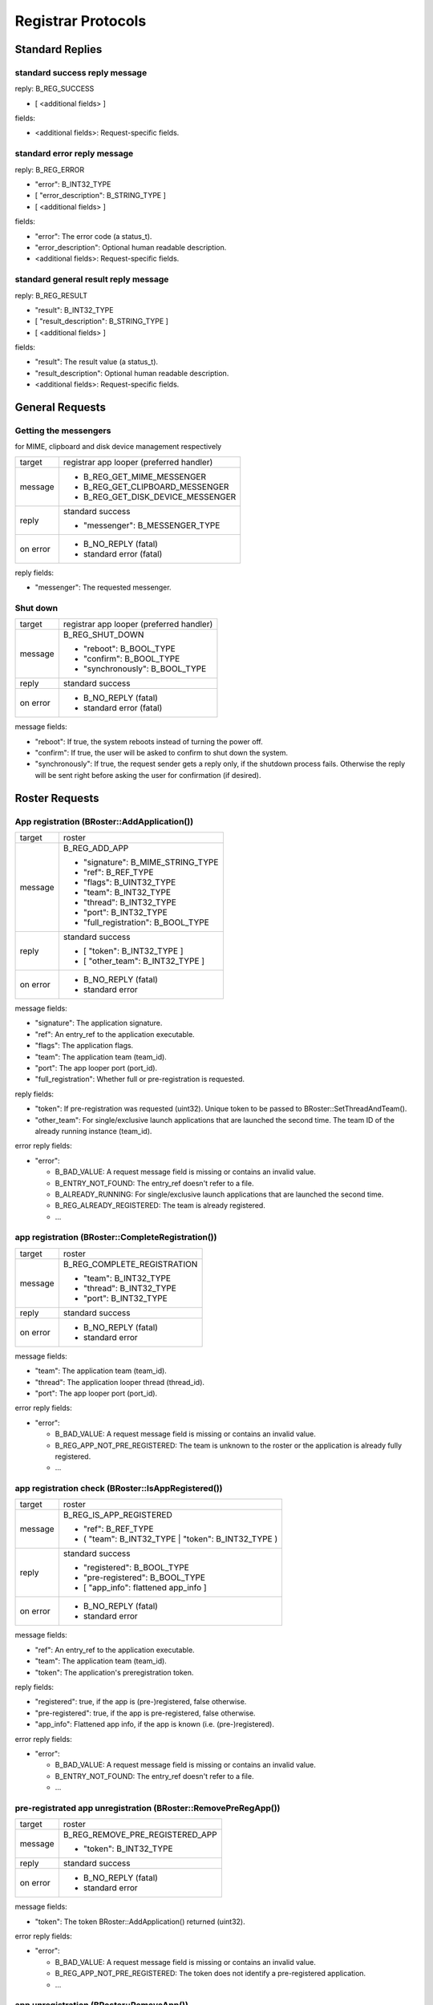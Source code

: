 Registrar Protocols
===================

Standard Replies
----------------

standard success reply message
..............................

reply:		B_REG_SUCCESS

- [ <additional fields> ]

fields:

- <additional fields>: Request-specific fields.

standard error reply message
............................

reply:		B_REG_ERROR

- "error": B_INT32_TYPE
- [ "error_description": B_STRING_TYPE ]
- [ <additional fields> ]

fields:

- "error": The error code (a status_t).
- "error_description": Optional human readable description.
- <additional fields>: Request-specific fields.


standard general result reply message
.....................................

reply:		B_REG_RESULT

- "result": B_INT32_TYPE
- [ "result_description": B_STRING_TYPE ]
- [ <additional fields> ]

fields:

- "result": The result value (a status_t).
- "result_description": Optional human readable description.
- <additional fields>: Request-specific fields.

General Requests
----------------

Getting the messengers
......................

for MIME, clipboard and disk device management respectively

+--------------+-------------------------------------------------------+
| target       | registrar app looper (preferred handler)              |
+--------------+-------------------------------------------------------+
| message      | - B_REG_GET_MIME_MESSENGER                            |
|              | - B_REG_GET_CLIPBOARD_MESSENGER                       |
|              | - B_REG_GET_DISK_DEVICE_MESSENGER                     |
+--------------+-------------------------------------------------------+
| reply        | standard success                                      |
|              |                                                       |
|              | - "messenger": B_MESSENGER_TYPE                       |
+--------------+-------------------------------------------------------+
| on error     | - B_NO_REPLY (fatal)                                  |
|              | - standard error (fatal)                              |
+--------------+-------------------------------------------------------+

reply fields:

- "messenger": The requested messenger.

Shut down
.........

+--------------+-------------------------------------------------------+
| target       | registrar app looper (preferred handler)              |
+--------------+-------------------------------------------------------+
| message      | B_REG_SHUT_DOWN                                       |
|              |                                                       |
|              | - "reboot":			B_BOOL_TYPE            |
|              | - "confirm":			B_BOOL_TYPE            |
|              | - "synchronously":	B_BOOL_TYPE                    |
+--------------+-------------------------------------------------------+
| reply        | standard success                                      |
+--------------+-------------------------------------------------------+
| on error     | - B_NO_REPLY (fatal)                                  |
|              | - standard error (fatal)                              |
+--------------+-------------------------------------------------------+

message fields:

- "reboot": If true, the system reboots instead of turning the power off.
- "confirm": If true, the user will be asked to confirm to shut down the system.
- "synchronously": If true, the request sender gets a reply only, if the
  shutdown process fails. Otherwise the reply will be sent
  right before asking the user for confirmation (if desired).

Roster Requests
---------------

App registration (BRoster::AddApplication())
............................................

+--------------+-------------------------------------------------------+
| target       | roster                                                |
+--------------+-------------------------------------------------------+
| message      | B_REG_ADD_APP                                         |
|              |                                                       |
|              | - "signature":			B_MIME_STRING_TYPE     |
|              | - "ref":			B_REF_TYPE             |
|              | - "flags":			B_UINT32_TYPE          |
|              | - "team":			B_INT32_TYPE           |
|              | - "thread":			B_INT32_TYPE           |
|              | - "port":			B_INT32_TYPE           |
|              | - "full_registration":	        B_BOOL_TYPE            |
+--------------+-------------------------------------------------------+
| reply        | standard success                                      |
|              |                                                       |
|              | - [ "token":				B_INT32_TYPE ] |
|              | - [ "other_team":			B_INT32_TYPE ] |
+--------------+-------------------------------------------------------+
| on error     | - B_NO_REPLY (fatal)                                  |
|              | - standard error                                      |
+--------------+-------------------------------------------------------+

message fields:

- "signature": The application signature.
- "ref": An entry_ref to the application executable.
- "flags": The application flags.
- "team": The application team (team_id).
- "port": The app looper port (port_id).
- "full_registration": Whether full or pre-registration is requested.

reply fields:

- "token": If pre-registration was requested (uint32). Unique token to be
  passed to BRoster::SetThreadAndTeam().
- "other_team": For single/exclusive launch applications that are launched
  the second time. The team ID of the already running instance (team_id).

error reply fields:

- "error":

  - B_BAD_VALUE: A request message field is missing or contains an invalid value.
  - B_ENTRY_NOT_FOUND: The entry_ref doesn't refer to a file.
  - B_ALREADY_RUNNING: For single/exclusive launch applications that are launched the second time.
  - B_REG_ALREADY_REGISTERED: The team is already registered.
  - ...

app registration (BRoster::CompleteRegistration())
..................................................

+--------------+-------------------------------------------------------+
| target       | roster                                                |
+--------------+-------------------------------------------------------+
| message      | B_REG_COMPLETE_REGISTRATION                           |
|              |                                                       |
|              | - "team":		B_INT32_TYPE                   |
|              | - "thread":	B_INT32_TYPE                           |
|              | - "port":		B_INT32_TYPE                   |
+--------------+-------------------------------------------------------+
| reply        | standard success                                      |
+--------------+-------------------------------------------------------+
| on error     | - B_NO_REPLY (fatal)                                  |
|              | - standard error                                      |
+--------------+-------------------------------------------------------+

message fields:

- "team": The application team (team_id).
- "thread": The application looper thread (thread_id).
- "port": The app looper port (port_id).

error reply fields:

- "error":

  - B_BAD_VALUE: A request message field is missing or contains an
    invalid value.
  - B_REG_APP_NOT_PRE_REGISTERED: The team is unknown to the roster or the
    application is already fully registered.
  - ...

app registration check (BRoster::IsAppRegistered())
...................................................

+--------------+-------------------------------------------------------+
| target       | roster                                                |
+--------------+-------------------------------------------------------+
| message      | B_REG_IS_APP_REGISTERED                               |
|              |                                                       |
|              | - "ref":		B_REF_TYPE                     |
|              | - ( "team":	B_INT32_TYPE | "token":	B_INT32_TYPE ) |
+--------------+-------------------------------------------------------+
| reply        | standard success                                      |
|              |                                                       |
|              | - "registered":		B_BOOL_TYPE            |
|              | - "pre-registered":	B_BOOL_TYPE                    |
|              | - [ "app_info":		flattened app_info ]   |
+--------------+-------------------------------------------------------+
| on error     | - B_NO_REPLY (fatal)                                  |
|              | - standard error                                      |
+--------------+-------------------------------------------------------+

message fields:

- "ref": An entry_ref to the application executable.
- "team": The application team (team_id).
- "token": The application's preregistration token.

reply fields:

- "registered": true, if the app is (pre-)registered, false otherwise.
- "pre-registered": true, if the app is pre-registered, false otherwise.
- "app_info": Flattened app info, if the app is known (i.e. (pre-)registered).

error reply fields:

- "error":

  - B_BAD_VALUE: A request message field is missing or contains an
    invalid value.
  - B_ENTRY_NOT_FOUND: The entry_ref doesn't refer to a file.
  - ...

pre-registrated app unregistration (BRoster::RemovePreRegApp())
...............................................................

+--------------+-------------------------------------------------------+
| target       | roster                                                |
+--------------+-------------------------------------------------------+
| message      | B_REG_REMOVE_PRE_REGISTERED_APP                       |
|              |                                                       |
|              | - "token":	B_INT32_TYPE                           |
+--------------+-------------------------------------------------------+
| reply        | standard success                                      |
+--------------+-------------------------------------------------------+
| on error     | - B_NO_REPLY (fatal)                                  |
|              | - standard error                                      |
+--------------+-------------------------------------------------------+

message fields:

- "token": The token BRoster::AddApplication() returned (uint32).

error reply fields:

- "error":

  - B_BAD_VALUE: A request message field is missing or contains an
    invalid value.
  - B_REG_APP_NOT_PRE_REGISTERED: The token does not identify a pre-registered
    application.
  - ...

app unregistration (BRoster::RemoveApp())
.........................................

+--------------+-------------------------------------------------------+
| target       | roster                                                |
+--------------+-------------------------------------------------------+
| message      | B_REG_REMOVE_APP                                      |
|              |                                                       |
|              | - "team":	B_INT32_TYPE                           |
+--------------+-------------------------------------------------------+
| reply        | standard success                                      |
+--------------+-------------------------------------------------------+
| on error     | - B_NO_REPLY (fatal)                                  |
|              | - standard error                                      |
+--------------+-------------------------------------------------------+

message fields:

- "team": The application team (team_id).

error reply fields:

- "error":

  - B_BAD_VALUE: A request message field is missing or contains an
    invalid value.
  - B_REG_APP_NOT_REGISTERED: The team is unknown to the roster.
  - ...

app pre-registration, set thread/team (BRoster::SetThreadAndTeam())
...................................................................

+--------------+-------------------------------------------------------+
| target       | roster                                                |
+--------------+-------------------------------------------------------+
| message      | B_REG_SET_THREAD_AND_TEAM                             |
|              |                                                       |
| 	       | - "token":	B_INT32_TYPE                           |
|	       | - "team":		B_INT32_TYPE                   |
| 	       | - "thread":	B_INT32_TYPE                           |
+--------------+-------------------------------------------------------+
| reply        | standard success                                      |
+--------------+-------------------------------------------------------+
| on error     | - B_NO_REPLY (fatal)                                  |
|              | - standard error                                      |
+--------------+-------------------------------------------------------+

message fields:

- "token": The token BRoster::AddApplication() returned (uint32).
- "team": The application team (team_id).
- "thread": The application looper thread (thread_id).

error reply fields:

- "error":

  - B_BAD_VALUE: A request message field is missing or contains an
    invalid value.
  - B_REG_APP_NOT_PRE_REGISTERED: The token does not identify a pre-registered
    application.
  - ...

app registration, change app signature (BRoster::SetSignature())
................................................................

+--------------+-------------------------------------------------------+
| target       | roster                                                |
+--------------+-------------------------------------------------------+
| message      | B_REG_SET_SIGNATURE                                   |
|              |                                                       |
|	       | - "team":			B_INT32_TYPE           |
|	       | - "signature":	B_STRING_TYPE                          |
+--------------+-------------------------------------------------------+
| reply        | standard success                                      |
+--------------+-------------------------------------------------------+
| on error     | - B_NO_REPLY (fatal)                                  |
|              | - standard error                                      |
+--------------+-------------------------------------------------------+

message fields:

- "team": The application team (team_id).
- "signature": The application's new signature.

error reply fields:

- "error":

  - B_BAD_VALUE: A request message field is missing or contains an
    invalid value.
  - B_REG_APP_NOT_REGISTERED: The team does not identify a registered
    application.
  - ...

get an app info (BRoster::Get{Running,Active,}AppInfo())
........................................................

+--------------+-------------------------------------------------------+
| target       | roster                                                |
+--------------+-------------------------------------------------------+
| message      | B_REG_GET_APP_INFO                                    |
|              |                                                       |
| 	       | [ "team":			B_INT32_TYPE           |
| 	       |  | "ref":			B_REF_TYPE             |
| 	       |  | "signature":	B_STRING_TYPE ]                |
+--------------+-------------------------------------------------------+
| reply        | standard success                                      |
|              |                                                       |
| 	       | - "app_info":	B_REG_APP_INFO_TYPE                    |
+--------------+-------------------------------------------------------+
| on error     | - B_NO_REPLY (fatal)                                  |
|              | - standard error                                      |
+--------------+-------------------------------------------------------+

message fields:

- "team": The application team (team_id).
- "ref": An entry_ref to the application executable.
- "signature": The application signature.
- If both are omitted the active application is referred to.

reply fields:

- "app_info": The requested app_info (flat_app_info).

error reply fields:

- "error":

  - B_BAD_VALUE: A request message field is missing or contains an
    invalid value.
  - B_BAD_TEAM_ID: The supplied team ID does not identify a registered
    application.
  - B_ERROR:

    - An entry_ref or a signature has been supplied and no such application
      is currently running.
    - No team ID has been supplied and currently there is no active
      application.

  - ...

get an app list (BRoster::GetAppList())
.......................................

+--------------+-------------------------------------------------------+
| target       | roster                                                |
+--------------+-------------------------------------------------------+
| message      | B_REG_GET_APP_LIST                                    |
|              |                                                       |
|              | - [ "signature":	B_STRING_TYPE ]                |
+--------------+-------------------------------------------------------+
| reply        | standard success                                      |
|              |                                                       |
|              | - "teams":	B_INT32_TYPE[]                         |
+--------------+-------------------------------------------------------+
| on error     | - B_NO_REPLY (fatal)                                  |
|              | - standard error                                      |
+--------------+-------------------------------------------------------+

message fields:

- "signature": The application signature.

reply fields:

- "teams": The requested list of team IDs (team_id).

error reply fields:

- "error":

  - B_BAD_VALUE: A request message field is missing or contains an
    invalid value.
  - ...

activate an app (BRoster::ActivateApp())
........................................

+--------------+-------------------------------------------------------+
| target       | roster                                                |
+--------------+-------------------------------------------------------+
| message      | B_REG_ACTIVATE_APP                                    |
|              |                                                       |
|              | "team":	B_INT32_TYPE                           |
+--------------+-------------------------------------------------------+
| reply        | standard success                                      |
+--------------+-------------------------------------------------------+
| on error     | - B_NO_REPLY (fatal)                                  |
|              | - standard error                                      |
+--------------+-------------------------------------------------------+

message fields:

- "team": The application team (team_id).

error reply fields:

- "error":

  - B_BAD_VALUE: A request message field is missing or contains an
    invalid value.
  - B_BAD_TEAM_ID: The supplied team ID does not identify a registered
    application.
  - ...

broadcast a message (BRoster::Broadcast())
..........................................

+--------------+-------------------------------------------------------+
| target       | roster                                                |
+--------------+-------------------------------------------------------+
| message      | B_REG_BROADCAST                                       |
|              |                                                       |
| 	       | - "team":			B_INT32_TYPE           |
| 	       | - "message":		B_MESSAGE_TYPE                 |
| 	       | - "reply_target":	B_MESSENGER_TYPE               |
+--------------+-------------------------------------------------------+
| reply        | standard success                                      |
+--------------+-------------------------------------------------------+
| on error     | - B_NO_REPLY (fatal)                                  |
|              | - standard error                                      |
+--------------+-------------------------------------------------------+

message fields:

- "team": The requesting team (team_id).
- "message": The message to be broadcast.
- "reply_target": The reply target for the message.

error reply fields:

- "error":

  - B_BAD_VALUE: A request message field is missing or contains an
    invalid value.
  - ...

start roster watching (BRoster::StartWatching())
................................................

+--------------+-------------------------------------------------------+
| target       | roster                                                |
+--------------+-------------------------------------------------------+
| message      | B_REG_START_WATCHING                                  |
|              |                                                       |
| 	       | - "target":	B_MESSENGER_TYPE                       |
| 	       | - "events":	B_INT32_TYPE                           |
+--------------+-------------------------------------------------------+
| reply        | standard success                                      |
+--------------+-------------------------------------------------------+
| on error     | - B_NO_REPLY (fatal)                                  |
|              | - standard error                                      |
+--------------+-------------------------------------------------------+

message fields:

- "target": The target the event messages shall be sent to.
- "events": Specifies the events the caller is interested in (uint32).

error reply fields:

- "error":

  - B_BAD_VALUE: A request message field is missing or contains an
    invalid value.
  - ...

stop roster watching (BRoster::StopWatching())
..............................................

+--------------+-------------------------------------------------------+
| target       | roster                                                |
+--------------+-------------------------------------------------------+
| message      | B_REG_STOP_WATCHING                                   |
|              |                                                       |
|              | - "target":	B_MESSENGER_TYPE                       |
+--------------+-------------------------------------------------------+
| reply        | standard success                                      |
+--------------+-------------------------------------------------------+
| on error     | - B_NO_REPLY (fatal)                                  |
|              | - standard error                                      |
+--------------+-------------------------------------------------------+

message fields:

- "target": The target that shall not longer receive any event messages.

error reply fields:

- "error":

  - B_BAD_VALUE: A request message field is missing or contains an
    invalid value.
  - ...

MIME Database Requests
----------------------

install a mime type (BMimeType::Install())
..........................................

+--------------+-------------------------------------------------------+
| target       | mime manager (BRoster::fMimeMess)                     |
+--------------+-------------------------------------------------------+
| message      | B_REG_MIME_INSTALL                                    |
|              |                                                       |
|              | - "type": B_STRING_TYPE                               |
+--------------+-------------------------------------------------------+
| reply        | standard general result                               |
+--------------+-------------------------------------------------------+

message fields:

- "type": The mime type

reply fields:

- "result":

  - B_OK: success
  - B_FILE_EXISTS: the type is already installed
  - ...			

remove a mime type (BMimeType::Delete())
........................................

+--------------+-------------------------------------------------------+
| target       | mime manager (BRoster::fMimeMess)                     |
+--------------+-------------------------------------------------------+
| message      | B_REG_MIME_DELETE                                     |
|              |                                                       |
|              | - "type": B_STRING_TYPE                               |
+--------------+-------------------------------------------------------+
| reply        | standard general result                               |
+--------------+-------------------------------------------------------+

message fields:

- "type": The mime type

reply fields:

- "result":

  - B_OK: success
  - B_ENTRY_NOT_FOUND: the type was not found
  - (other error code): failure			

set a specific attribute of a mime type (BMimeType::Set*()), installing if necessary
....................................................................................

+--------------+-------------------------------------------------------+
| target       | mime manager (BRoster::fMimeMess)                     |
+--------------+-------------------------------------------------------+
| message      | B_REG_MIME_SET_PARAM                                  |
|              |                                                       |
| 	       | - "type": B_STRING_TYPE                               |
| 	       | - "which": B_INT32_TYPE                               |
| 	       | - [ additional fields depending upon the "which"      |
|              |   field (see below) ]                                 |
+--------------+-------------------------------------------------------+
| reply        | standard general result                               |
+--------------+-------------------------------------------------------+

message fields:

- "type": The mime type
- "which": Which attribute to set. May be one of the following:

+---------------------------+-------------------------------+-----------------------------------+
| "which"                   | additional message fields     | field comments                    |
+===========================+===============================+===================================+
| B_REG_MIME_ICON           | "icon data": B_RAW_TYPE,      |  B_CMAP8 bitmap data only         |
|                           +-------------------------------+-----------------------------------+
|                           | "icon size": B_INT32_TYPE     | B_{MINI,LARGE}_ICON or -1 for flat|
|                           |                               | vector icon data                  |
+---------------------------+-------------------------------+-----------------------------------+
| B_REG_MIME_PREFERRED_APP  | "signature": B_STRING_TYPE    |                                   |
|                           +-------------------------------+-----------------------------------+
|                           | "app verb": B_INT32_TYPE      |                                   |
+---------------------------+-------------------------------+-----------------------------------+
| B_REG_MIME_ATTR_INFO      | "attr info": B_MESSAGE_TYPE   |                                   |
+---------------------------+-------------------------------+-----------------------------------+
| B_REG_MIME_FILE_EXTENSIONS| "extensions": B_MESSAGE_TYPE  |                                   |
+---------------------------+-------------------------------+-----------------------------------+
| B_REG_MIME_DESCRIPTION    | "long": B_BOOL_TYPE,          |                                   |
|                           +-------------------------------+-----------------------------------+
|                           | "description": B_STRING_TYPE  |                                   |
+---------------------------+-------------------------------+-----------------------------------+
| B_REG_MIME_SNIFFER_RULE   | "sniffer rule": B_STRING_TYPE |                                   |
+---------------------------+-------------------------------+-----------------------------------+
| B_REG_MIME_APP_HINT       | "app hint": B_REF_TYPE        |                                   |
+---------------------------+-------------------------------+-----------------------------------+
| B_REG_MIME_ICON_FOR_TYPE  | "file type": B_STRING_TYPE,   |                                   |
|                           +-------------------------------+-----------------------------------+
|                           | "icon data": B_RAW_TYPE,      |                                   |
|                           +-------------------------------+-----------------------------------+
|                           | "icon size": B_INT32_TYPE     |                                   |
+---------------------------+-------------------------------+-----------------------------------+
| B_REG_MIME_SUPPORTED_TYPES| "types": B_MESSAGE_TYPE       |                                   |
+---------------------------+-------------------------------+-----------------------------------+

reply fields:

- "result":

  - B_OK: success
  - (error code): failure

delete a specific attribute of a mime type (BMimeType::Delete*()),
..................................................................

+--------------+-------------------------------------------------------+
| target       | mime manager (BRoster::fMimeMess)                     |
+--------------+-------------------------------------------------------+
| message      | B_REG_MIME_DELETE_PARAM                               |
|              |                                                       |
| 	       | - "type": B_STRING_TYPE                               |
| 	       | - "which": B_INT32_TYPE                               |
| 	       | - [ additional fields depending upon the "which"      |
|              |   field (see below) ]                                 |
+--------------+-------------------------------------------------------+
| reply        | standard general result                               |
+--------------+-------------------------------------------------------+

message fields:

- "type": The mime type
- "which": Which attribute to delete. May be one of the following:

+---------------------------+-------------------------------+-----------------------------------+
| "which"                   | additional message fields     | field comments                    |
+===========================+===============================+===================================+
| B_REG_MIME_ICON:	    | "icon size": B_INT32_TYPE     | B_{MINI,LARGE}_ICON or -1 for     |
|                           |                               | vector icon data                  |
+---------------------------+-------------------------------+-----------------------------------+
| B_REG_MIME_PREFERRED_APP  | "app verb": B_INT32_TYPE      |                                   |
+---------------------------+-------------------------------+-----------------------------------+
| B_REG_MIME_ATTR_INFO      |                               |                                   |
+---------------------------+-------------------------------+-----------------------------------+
| B_REG_MIME_FILE_EXTENSIONS|                               |                                   |
+---------------------------+-------------------------------+-----------------------------------+
| B_REG_MIME_DESCRIPTION    | "long": B_BOOL_TYPE           |                                   |
+---------------------------+-------------------------------+-----------------------------------+
| B_REG_MIME_SNIFFER_RULE   |                               |                                   |
+---------------------------+-------------------------------+-----------------------------------+
| B_REG_MIME_APP_HINT       |                               |                                   |
+---------------------------+-------------------------------+-----------------------------------+
| B_REG_MIME_ICON_FOR_TYPE  | "file type": B_STRING_TYPE,   |                                   |
|                           +-------------------------------+-----------------------------------+
|                           | "icon size": B_INT32_TYPE     |                                   |
+---------------------------+-------------------------------+-----------------------------------+
| B_REG_MIME_SUPPORTED_TYPES|                               |                                   |
+---------------------------+-------------------------------+-----------------------------------+

reply fields:

- "result":

  - B_OK: success
  - B_ENTRY_NOT_FOUND: no such attribute exists, or the type is not installed
  - (other error code): failure

subscribe a BMessenger to the MIME monitor service (BMimeType::StartWatching())
...............................................................................

+--------------+-------------------------------------------------------+
| target       | mime manager (BRoster::fMimeMess)                     |
+--------------+-------------------------------------------------------+
| message      | B_REG_MIME_START_WATCHING                             |
|              |                                                       |
| 	       | "target": B_MESSENGER_TYPE                            |
+--------------+-------------------------------------------------------+
| reply        | standard general result                               |
+--------------+-------------------------------------------------------+

message fields:

- "target": The BMessenger subscribing to the monitor service

reply fields:

- "result":

  - B_OK: success
  - (error code): failure

unsubscribe a BMessenger from the MIME monitor service (BMimeType::StopWatching())
..................................................................................

+--------------+-------------------------------------------------------+
| target       | mime manager (BRoster::fMimeMess)                     |
+--------------+-------------------------------------------------------+
| message      | B_REG_MIME_STOP_WATCHING                              |
|              |                                                       |
|              | "target": B_MESSENGER_TYPE                            |
+--------------+-------------------------------------------------------+
| reply        | standard general result                               |
+--------------+-------------------------------------------------------+

message fields:

- "target": The BMessenger unsubscribing from the monitor service

reply fields:

- "result":

  - B_OK: success
  - B_ENTRY_NOT_FOUND: the given BMessenger was not subscribed to the service
  - (other error code): failure

perform an update_mime_info() call
..................................

+--------------+-------------------------------------------------------+
| target       | mime manager (BRoster::fMimeMess)                     |
+--------------+-------------------------------------------------------+
| message      | B_REG_MIME_UPDATE_MIME_INFO                           |
|              |                                                       |
|	       | - "entry": B_REF_TYPE                                 |
|	       | - "recursive": B_BOOLEAN_TYPE                         |
|	       | - "synchronous": B_BOOLEAN_TYPE                       |
|	       | - "force": B_INT32_TYPE                               |
+--------------+-------------------------------------------------------+
| reply        | standard general result                               |
+--------------+-------------------------------------------------------+

message fields:

- "entry": The base entry to update.
- "recursive": If true and "entry" is a directory, update all entries
  below "entry" in the hierarchy.
- "synchronous": If true, the call will block until the operation is
  completed. If false, the call will return immediately and the operation
  will run asynchronously in another thread.                 
- "force": Specifies how to handle entries for which a BEOS:TYPE attribute
  already exists. Valid values are 
  B_UPDATE_MIME_INFO_{NO_FORCE, FORCE_KEEP_TYPE, FORCE_UPDATE_ALL}.

reply fields:

- "result":

  - B_OK: The asynchronous update_mime_info() call has been successfully
          started (and may still be running).
  - (error code): failure

perform a create_app_meta_mime() call
.....................................

+--------------+-------------------------------------------------------+
| target       | mime manager (BRoster::fMimeMess)                     |
+--------------+-------------------------------------------------------+
| message      | B_REG_MIME_CREATE_APP_META_MIME                       |
|              |                                                       |
|	       | - "entry": B_REF_TYPE                                 |
|	       | - "recursive": B_BOOLEAN_TYPE                         |
|	       | - "synchronous": B_BOOLEAN_TYPE                       |
|	       | - "force": B_INT32_TYPE                               |
+--------------+-------------------------------------------------------+
| reply        | standard general result                               |
+--------------+-------------------------------------------------------+

message fields:

- "entry": The base entry to update.
- "recursive": If true and "entry" is a directory, update all entries
  below "entry" in the hierarchy.
- "synchronous": If true, the call will block until the operation is
  completed. If false, the call will return immediately and the operation
  will run asynchronously in another thread.                 
- "force": If != 0, also update entries for which meta app information
  already exists.

reply fields:

- "result":

  - B_OK: The asynchronous update_mime_info() call has been successfully
          started (and may still be running).
  - (error code): failure

notify the thread manager to perform a clean up run
...................................................

+--------------+-----------------------------------------------------------------------------+
| target       | thread manager/mime manager (MIMEManager::fThreadManager/BRoster::fMimeMess)|
+--------------+-----------------------------------------------------------------------------+
| message      | B_REG_MIME_UPDATE_THREAD_FINISHED                                           |
+--------------+-----------------------------------------------------------------------------+
| reply        | none (message should be sent asynchronously)                                |
+--------------+-----------------------------------------------------------------------------+

Message Runner Requests
-----------------------

message runner registration (BMessageRunner::InitData())
........................................................

+--------------+-------------------------------------------------------+
| target       | roster                                                |
+--------------+-------------------------------------------------------+
| message      | B_REG_REGISTER_MESSAGE_RUNNER                         |
|              |                                                       |
|              | - "team":			   B_INT32_TYPE        |
|              | - "target":			B_MESSENGER_TYPE       |
|              | - "message":				B_MESSAGE_TYPE |
|              | - "interval":				B_INT64_TYPE   |
|              | - "count":				B_INT32_TYPE   |
|              | - "reply_target":		   B_MESSENGER_TYPE    |
+--------------+-------------------------------------------------------+
| reply        | standard success                                      |
|              |                                                       |
|              | - "token":				B_INT32_TYPE   |
+--------------+-------------------------------------------------------+
| on error:    | - B_NO_REPLY (fatal)                                  |
|              | - standard error                                      |
+--------------+-------------------------------------------------------+

message fields:

- "team": ID of the team owning the BMessageRunner (team_id).
- "target": The message target.
- "message": The message to be sent to the target.
- "interval": Period of time before the first message is sent and between
  messages (if more than one shall be sent) in microseconds.
- "count": Specifies how many times the message shall be sent.
  A value less than 0 for an unlimited number of repetitions.
- "reply_target": Target replies to the delivered message(s) shall be sent to.

reply fields:

- "token": Unique token identifying the message runner.

error reply fields:

- "error":

  - B_BAD_VALUE: A request message field is missing or contains an
    invalid value.
  - ...

message runner unregistration (BMessageRunner::~BMessageRunner())
.................................................................

+--------------+-------------------------------------------------------+
| target       | roster                                                |
+--------------+-------------------------------------------------------+
| message:     | B_REG_UNREGISTER_MESSAGE_RUNNER                       |
|              |                                                       |
|              | - "token":				B_INT32_TYPE   |
+--------------+-------------------------------------------------------+
| reply        | standard success                                      |
+--------------+-------------------------------------------------------+
| on error:    | - B_NO_REPLY (fatal)                                  |
|              | - standard error                                      |
+--------------+-------------------------------------------------------+

message fields:

- "token": Unique token identifying the message runner. Returned by the
  B_REG_REGISTER_MESSAGE_RUNNER request.

error reply fields:

- "error":

  - B_BAD_VALUE: A request message field is missing or contains an
    invalid value.
  - ...

set message runner parameters (BMessageRunner::SetParams())
...........................................................

+--------------+-------------------------------------------------------+
| target       | roster                                                |
+--------------+-------------------------------------------------------+
| message      | B_REG_SET_MESSAGE_RUNNER_PARAMS                       |
|              |                                                       |
|              | - "token":				B_INT32_TYPE   |
|              | - [ "interval":			B_INT64_TYPE ] |
|              | - [ "count":				B_INT32_TYPE ] |
+--------------+-------------------------------------------------------+
| reply        | standard success                                      |
+--------------+-------------------------------------------------------+
| on error:    | - B_NO_REPLY (fatal)                                  |
|              | - standard error                                      |
+--------------+-------------------------------------------------------+

message fields:

- "token": Unique token identifying the message runner. Returned by the
  B_REG_REGISTER_MESSAGE_RUNNER request.
- "interval": Period of time before the first message is sent and between
  messages (if more than one shall be sent) in microseconds.
- "count": Specifies how many times the message shall be sent.
  A value less than 0 for an unlimited number of repetitions.

error reply fields:

- "error":

  - B_BAD_VALUE: A request message field is missing or contains an
    invalid value.
  - ...

get message runner info (BMessageRunner::InitData())
....................................................

+--------------+-------------------------------------------------------+
| target       | roster                                                |
+--------------+-------------------------------------------------------+
| message:     | B_REG_GET_MESSAGE_RUNNER_INFO                         |
|              |                                                       |
|              | - "token":				B_INT32_TYPE   |
+--------------+-------------------------------------------------------+
| reply        | standard success                                      |
|              |                                                       |
|              | - "interval":				B_INT64_TYPE   |
|              | - "count":				B_INT32_TYPE   |
+--------------+-------------------------------------------------------+
| on error:    | - B_NO_REPLY (fatal)                                  |
|              | - standard error                                      |
+--------------+-------------------------------------------------------+

message fields:

- "token": Unique token identifying the message runner. Returned by the
  B_REG_REGISTER_MESSAGE_RUNNER request.

reply fields:

- "interval": Period of time before the first message is sent and between
  messages (if more than one shall be sent) in microseconds.
- "count": Specifies how many times the message still has to be sent.
  A value less than 0 for an unlimited number of repetitions.

error reply fields:

- "error":

  - B_BAD_VALUE: A request message field is missing or contains an
    invalid value.
  - ...

Clipboard Handler Requests
--------------------------

add new clipboard to system (BClipboard::BClipboard())
......................................................

+--------------+-------------------------------------------------------+
| target       | clipboard handler                                     |
+--------------+-------------------------------------------------------+
| message      | B_REG_ADD_CLIPBOARD                                   |
|              |                                                       |
|              | - "name":			      B_STRING_TYPE    |
+--------------+-------------------------------------------------------+
| reply        | standard general result                               |
+--------------+-------------------------------------------------------+

message fields:

- "name": Name used to identify the particular clipboard to add

reply fields:

- "result":

  - B_OK: success
  - B_BAD_VALUE: name field was not specified in message

get clipboard write count (BClipboard::GetSystemCount())
........................................................

+--------------+-------------------------------------------------------+
| target       | clipboard handler                                     |
+--------------+-------------------------------------------------------+
| message      | B_REG_GET_CLIPBOARD_COUNT                             |
|              |                                                       |
|              | - "name":				 B_STRING_TYPE |
+--------------+-------------------------------------------------------+
| reply        | standard general result                               |
|              |                                                       |
|              | - "count":				B_INT32_TYPE   |
+--------------+-------------------------------------------------------+

message fields:

- "name": Name used to identify the particular clipboard

reply fields:

- "result":

  - B_OK: success
  - B_BAD_VALUE: no name / no valid name specified in message

- "count":

  - number of times this clipboard has been written to

start watching clipboard (BClipboard::StartWatching())
......................................................

+--------------+-------------------------------------------------------+
| target       | clipboard handler                                     |
+--------------+-------------------------------------------------------+
| message      | B_REG_CLIPBOARD_START_WATCHING                        |
|              |                                                       |
|              | - "name":				 B_STRING_TYPE |
|              | - "target":			      B_MESSENGER_TYPE |
+--------------+-------------------------------------------------------+
| reply        | standard general result                               |
+--------------+-------------------------------------------------------+

message fields:

- "name": Name used to identify the particular clipboard
- "target": Messenger pointing to the target to notify

reply fields:

- "result":

  - B_OK: success
  - B_BAD_VALUE: no name / no valid name specified in message
  		 no target specified

stop watching clipboard (BClipboard::StopWatching())
....................................................

+--------------+-------------------------------------------------------+
| target       | clipboard handler                                     |
+--------------+-------------------------------------------------------+
| message      | B_REG_CLIPBOARD_STOP_WATCHING                         |
|              |                                                       |
|              | - "name":				 B_STRING_TYPE |
|              | - "target":			      B_MESSENGER_TYPE |
+--------------+-------------------------------------------------------+
| reply        | standard general result                               |
+--------------+-------------------------------------------------------+

message fields:

- "name": Name used to identify the particular clipboard
- "target": Messenger pointing to the target to remove from the notify list

reply fields:

- "result":

  - B_OK: success
  - B_BAD_VALUE: no name / no valid name specified in message / no target specified

download clipboard data (BClipboard::DownloadFromSystem())
..........................................................

+--------------+-------------------------------------------------------+
| target       | clipboard handler                                     |
+--------------+-------------------------------------------------------+
| message      | B_REG_DOWNLOAD_CLIPBOARD                              |
|              |                                                       |
|              | "name":				B_STRING_TYPE  |
+--------------+-------------------------------------------------------+
| reply        | standard general result                               |
|              |                                                       |
|              | - "data":			      B_MESSAGE_TYPE   |
|              | - "data source":		      B_MESSENGER_TYPE |
|              | - "count":				B_INT32_TYPE   |
+--------------+-------------------------------------------------------+

message fields:

- "name": Name used to identify the particular clipboard

reply fields:

- "result":

  - B_OK: success
  - B_BAD_VALUE: no name / no valid name specified in message
    no target specified

- "data": message with Data fields containing the contents of the clipboard
- "data source": messenger to the be_app_messenger of the application which last wrote data
- "count": number of times this clipboard has been written to

upload clipboard data (BClipboard::UploadToSystem())
....................................................

+--------------+-------------------------------------------------------+
| target       | clipboard handler                                     |
+--------------+-------------------------------------------------------+
| message      | B_REG_UPLOAD_CLIPBOARD                                |
|              |                                                       |
|	       | "name":			   B_STRING_TYPE       |
|	       | "data":			   B_MESSAGE_TYPE      |
|	       | "data source":			   B_MESSENGER_TYPE    |
+--------------+-------------------------------------------------------+
| reply        | standard general result                               |
|              |                                                       |
|              | - "count":				B_INT32_TYPE   |
+--------------+-------------------------------------------------------+

message fields:

- "name": Name used to identify the particular clipboard
- "data": message with Data fields containing the contents of the clipboard
- "data source": messenger to the be_app_messenger of the application which last wrote data

reply fields:

- "result":

  - B_OK: success
  - B_BAD_VALUE: no name / no valid name specified in message / no target specified

- "count":

  - number of times this clipboard has been written to

Disk Device Requests
--------------------

get next disk device
....................

+--------------+-------------------------------------------------------+
| target       | disk device manager                                   |
+--------------+-------------------------------------------------------+
| message      | B_REG_NEXT_DISK_DEVICE                                |
|              |                                                       |
|              | - "cookie":				B_INT32_TYPE   |
+--------------+-------------------------------------------------------+
| reply        | standard general result                               |
|              |                                                       |
|              | - "device":				B_MESSAGE_TYPE |
|              | - "cookie":				B_INT32_TYPE   |
+--------------+-------------------------------------------------------+

message fields:

- "cookie": An iteration cookie. Initially 0.

reply fields:

- "device": Archived BDiskDevice info.
- "cookie": Next value for the iteration cookie.
- "result":

  - B_BAD_VALUE: A request message field is missing or contains an
    invalid value.
  - B_ENTRY_NOT_FOUND: Iteration finished.
  - ...

get disk device
...............

+--------------+-------------------------------------------------------+
| target       | disk device manager                                   |
+--------------+-------------------------------------------------------+
| message      | B_REG_GET_DISK_DEVICE                                 |
|              |                                                       |
|              | - "device_id":			B_INT32_TYPE           |
|              | - | "session_id":			B_INT32_TYPE   |
|              | - | "partition_id":		B_INT32_TYPE           |
+--------------+-------------------------------------------------------+
| reply        | standard general result                               |
|              |                                                       |
|              | - "device":				B_MESSAGE_TYPE |
+--------------+-------------------------------------------------------+

message fields:

- "device_id": ID of the device to be retrieved.
- "session_id": ID of session whose device shall be retrieved.
- "partition_id": ID of partition whose device shall be retrieved.

reply fields:

- "device": Archived BDiskDevice info.
- "result":

  - B_BAD_VALUE: A request message field is missing or contains an
    invalid value.
  - B_ENTRY_NOT_FOUND: A device/session/partition with that ID could not
  	be found.
  - ...

update disk device
..................

+--------------+-------------------------------------------------------+
| target       | disk device manager                                   |
+--------------+-------------------------------------------------------+
| message      | B_REG_UPDATE_DISK_DEVICE                              |
|              |                                                       |
|              | - "device_id":			B_INT32_TYPE           |
|              | - | "session_id":			B_INT32_TYPE   |
|              | - | "partition_id":		B_INT32_TYPE           |
|              | - "change_counter":		B_INT32_TYPE           |
|              | - "update_policy":		B_INT32_TYPE           |
+--------------+-------------------------------------------------------+
| reply        | standard general result                               |
|              |                                                       |
|              | - "up_to_date":			B_BOOLEAN_TYPE |
|              | - [ "device":			B_MESSAGE_TYPE ]       |
+--------------+-------------------------------------------------------+

message fields:

- "device_id": ID of the device to be retrieved.
- "session_id": ID of session whose device shall be retrieved.
- "partition_id": ID of partition whose device shall be retrieved.
- "change_counter": Change counter of the object (or device in case of
  B_REG_DEVICE_UPDATE_DEVICE_CHANGED update policy) in question.
- "update_policy": (uint32)

  - B_REG_DEVICE_UPDATE_CHECK: Check only, if the object is up to date.
  - B_REG_DEVICE_UPDATE_CHANGED: Update only, if the object has changed.
  - B_REG_DEVICE_UPDATE_DEVICE_CHANGED: Update, if the device has changed, even
    if the partition/session has not.

  The latter two have the same semantics, if the object is a device.

reply fields:

- "up_to_date": true, if the object (and for
  B_REG_DEVICE_UPDATE_DEVICE_CHANGED also the device) is already up to date,
  false otherwise.
- "device": Archived BDiskDevice info.
- "result":

  - B_BAD_VALUE: A request message field is missing or contains an
    invalid value.
  - B_ENTRY_NOT_FOUND: A device/session/partition with that ID could not
    be found.
  - ...

start disk device watching
..........................

+--------------+-------------------------------------------------------+
| target       | disk device manager                                   |
+--------------+-------------------------------------------------------+
| message      | B_REG_DEVICE_START_WATCHING                           |
|              |                                                       |
|              | - "target":	B_MESSENGER_TYPE                       |
|              | - "events":	B_INT32_TYPE                           |
+--------------+-------------------------------------------------------+
| reply        | standard general result                               |
+--------------+-------------------------------------------------------+
| on error     | - B_NO_REPLY (fatal)                                  |
|              | - standard error                                      |
+--------------+-------------------------------------------------------+

message fields:

- "target": The target the event messages shall be sent to.
- "events": Specifies the events the caller is interested in (uint32).
- "result":

  - B_BAD_VALUE: A request message field is missing or contains an
    invalid value.
  - ...

stop disk device watching
.........................

+--------------+-------------------------------------------------------+
| target       | disk device manager                                   |
+--------------+-------------------------------------------------------+
| message      | B_REG_DEVICE_STOP_WATCHING                            |
|              |                                                       |
|              | - "target":	B_MESSENGER_TYPE                       |
+--------------+-------------------------------------------------------+
| reply        | standard general result                               |
+--------------+-------------------------------------------------------+
| on error     | - B_NO_REPLY (fatal)                                  |
|              | - standard error                                      |
+--------------+-------------------------------------------------------+

message fields:

- "target": The target that shall not longer receive any event messages.
- "result":

  - B_BAD_VALUE: A request message field is missing or contains an
    invalid value.
  - ...
